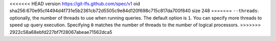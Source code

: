 <<<<<<< HEAD
version https://git-lfs.github.com/spec/v1
oid sha256:670e95cf4494d4f731e5b2361cb72d5505c9e84d120f698c715c817da700f840
size 248
=======
``--threads``: optionally, the number of threads to use when running queries.
The default option is ``1``. You can specify more threads to speed up query
execution. Specifying ``0`` matches the number of threads to the number of logical processors.
>>>>>>> 2922c58a68ebfd227bf7f28067abeae71562dca5
